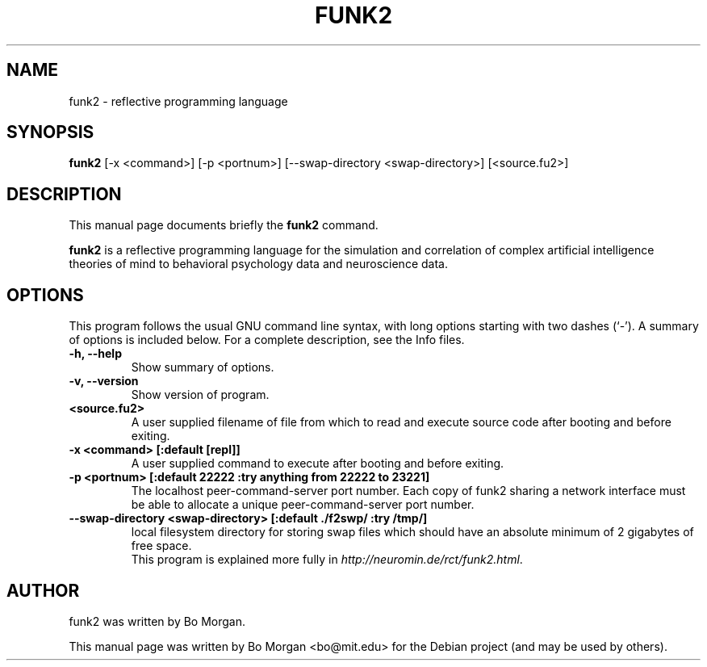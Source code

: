 .\"                                      Hey, EMACS: -*- nroff -*-
.\" First parameter, NAME, should be all caps
.\" Second parameter, SECTION, should be 1-8, maybe w/ subsection
.\" other parameters are allowed: see man(7), man(1)
.TH FUNK2 1 "Jun 23, 2009"
.\" Please adjust this date whenever revising the manpage.
.\"
.\" Some roff macros, for reference:
.\" .nh        disable hyphenation
.\" .hy        enable hyphenation
.\" .ad l      left justify
.\" .ad b      justify to both left and right margins
.\" .nf        disable filling
.\" .fi        enable filling
.\" .br        insert line break
.\" .sp <n>    insert n+1 empty lines
.\" for manpage-specific macros, see man(7)
.SH NAME
funk2 \- reflective programming language
.SH SYNOPSIS
.B funk2
.RI [\-x " " <command>] " " [\-p " " <portnum>] " " [\-\-swap-directory " " <swap-directory>] " " [<source.fu2>]
.br
.SH DESCRIPTION
This manual page documents briefly the
.B funk2
command.
.PP
.\" TeX users may be more comfortable with the \fB<whatever>\fP and
.\" \fI<whatever>\fP escape sequences to invoke bold face and italics,
.\" respectively.
\fBfunk2\fP is a reflective programming language for the simulation and correlation of complex artificial intelligence theories of mind to behavioral psychology data and neuroscience data.
.SH OPTIONS
This program follows the usual GNU command line syntax, with long
options starting with two dashes (`-').
A summary of options is included below.
For a complete description, see the Info files.
.TP
.B \-h, \-\-help
Show summary of options.
.TP
.B \-v, \-\-version
Show version of program.
.TP
.B <source.fu2>
A user supplied filename of file from which to read and execute source code after booting and before exiting.
.TP
.B \-x <command>  [:default [repl]]
A user supplied command to execute after booting and before exiting.
.TP
.B \-p <portnum>  [:default 22222 :try anything from 22222 to 23221]
The localhost peer-command-server port number.  Each copy of funk2 sharing a network interface must be able to allocate a unique peer-command-server port number.
.TP
.B \--swap-directory <swap-directory>  [:default ./f2swp/ :try /tmp/]
local filesystem directory for storing swap files which should have an absolute minimum of 2 gigabytes of free space.
.\" .SH SEE ALSO
.\" .BR bar (1),
.\" .BR baz (1).
.br
This program is explained more fully in
.IR "http://neuromin.de/rct/funk2.html".
.SH AUTHOR
funk2 was written by Bo Morgan.
.PP
This manual page was written by Bo Morgan <bo@mit.edu> for the Debian project (and may be used by others).
